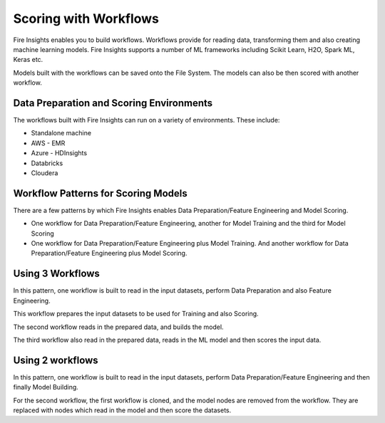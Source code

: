 Scoring with Workflows
======================

Fire Insights enables you to build workflows. Workflows provide for reading data, transforming them and also creating machine learning models. 
Fire Insights supports a number of ML frameworks including Scikit Learn, H2O, Spark ML, Keras etc.

Models built with the workflows can be saved onto the File System. The models can also be then scored with another workflow.

Data Preparation and Scoring Environments
-----------------------------------------

The workflows built with Fire Insights can run on a variety of environments. These include:

* Standalone machine
* AWS - EMR
* Azure - HDInsights
* Databricks
* Cloudera


Workflow Patterns for Scoring Models
------------------------------------

There are a few patterns by which Fire Insights enables Data Preparation/Feature Engineering and Model Scoring.

* One workflow for Data Preparation/Feature Engineering, another for Model Training and the third for Model Scoring
* One workflow for Data Preparation/Feature Engineering plus Model Training. And another workflow for Data Preparation/Feature Engineering plus Model Scoring.

Using 3 Workflows
-----------------

In this pattern, one workflow is built to read in the input datasets, perform Data Preparation and also Feature Engineering.

This workflow prepares the input datasets to be used for Training and also Scoring.

The second workflow reads in the prepared data, and builds the model.

The third workflow also read in the prepared data, reads in the ML model and then scores the input data.

Using 2 workflows
-----------------

In this pattern, one workflow is built to read in the input datasets, perform Data Preparation/Feature Engineering and then finally Model Building.

For the second workflow, the first workflow is cloned, and the model nodes are removed from the workflow. They are replaced with nodes which read in the model and
then score the datasets.



